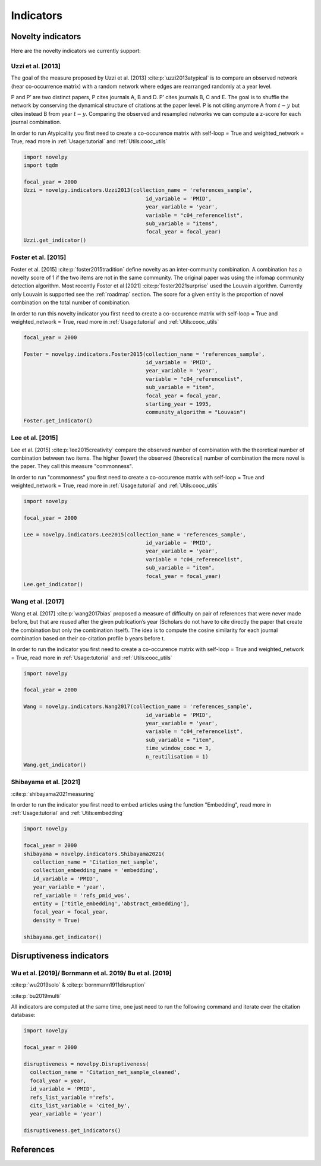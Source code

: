 .. _Indicators:

Indicators
=====

.. image:: img/mindmap.png
   :width: 600
   :align: center

.. _Novelty:
.. _Dirsuptiveness:



Novelty indicators
------------

Here are the novelty indicators we currently support:

Uzzi et al. [2013]
~~~~~~~~~~~~~~~~~~~~~~

The goal of the measure proposed by Uzzi et al. [2013] :cite:p:`uzzi2013atypical` is to compare an observed network (hear co-occurrence matrix) with a random network where edges are rearranged randomly at a year level.

.. image:: img/uzzi.png
   :width: 450
   :align: center

.. image:: img/uzzi2.png
   :width: 250
   :align: center

P and P’ are two distinct papers, P cites journals A, B and D. P’ cites journals B, C and E. The goal is to shuffle the
network by conserving the dynamical structure of citations at the paper level. P is not citing anymore A from :math:`t − y` but cites
instead B from year :math:`t − y`. Comparing the observed and resampled networks we can compute a z-score for each journal
combination.

.. py:function:: Uzzi2013(collection_name, id_variable, year_variable, variable, sub_variable, focal_year, client_name = None, db_name = None, nb_sample = 20, density = False)

   Compute novelty score for every paper for the focal_year based on Uzzi et al. 2013 

   :param str collection_name: Name of the collection or the json file containing the variable.  
   :param str id_variable: Name of the key which value give the identity of the document.
   :param str year_variable: Name of the key which value is the year of creation of the document.
   :param str variable: Name of the key that holds the variable of interest used in combinations.
   :param str sub_variable: Name of the key which holds the ID of the variable of interest (nested dict in variable).
   :param int focal_year: Calculate the novelty score for every document which has a year_variable = focal_year.
   :param str client_name: Mongo URI if your data is hosted on a MongoDB instead of a JSON file.
   :param str db_name: Name of the MongoDB.
   :param int nb_sample: Number of resample of the co-occurence matrix.
   :param bool density: If True, save an array where each cell is the score of a combination. If False, save only the percentile of this array

   :return: 

   :raises ValueError: 
   :raises TypeError: 


In order to run Atypicality you first need to create a co-occurence matrix with self-loop = True and weighted_network = True, read more in :ref:`Usage:tutorial` and :ref:`Utils:cooc_utils`

.. code-block:: python

   import novelpy
   import tqdm

   focal_year = 2000
   Uzzi = novelpy.indicators.Uzzi2013(collection_name = 'references_sample',
                                          id_variable = 'PMID',
                                          year_variable = 'year',
                                          variable = "c04_referencelist",
                                          sub_variable = "items",
                                          focal_year = focal_year)
   Uzzi.get_indicator()






.. _foster:
Foster et al. [2015]
~~~~~~~~~~~~~~~~~~~~~~

Foster et al. [2015] :cite:p:`foster2015tradition` define novelty as an inter-community combination. A combination has a novelty score of 1 if the two items are not in the same community. The original paper was using the infomap community detection algorithm. Most recently Foster et al [2021] :cite:p:`foster2021surprise` used the Louvain algorithm. Currently only Louvain is supported see the :ref:`roadmap` section. The score for a given entity is the proportion of novel combination on the total number of combination.

.. image:: img/foster.png
   :width: 300
   :align: center

.. py:function:: Foster2015(collection_name, id_variable, year_variable, variable, sub_variable, focal_year, starting_year, client_name = None, db_name = None, community_algorithm = "Louvain", density = False)

   Compute novelty score for every paper for the focal_year based on Foster et al. 2015 

   :param str collection_name: Name of the collection or the json file containing the variable.  
   :param str id_variable: Name of the key which value give the identity of the document.
   :param str year_variable: Name of the key which value is the year of creation of the document.
   :param str variable: Name of the key that holds the variable of interest used in combinations.
   :param str sub_variable: Name of the key which holds the ID of the variable of interest.
   :param int focal_year: The year to start the accumulation of co-occurence matrices.
   :param int starting_year: The accumulation of co-occurence starting at year starting_year.
   :param str client_name: Mongo URI if your data is hosted on a MongoDB instead of a JSON file
   :param str db_name: Name of the MongoDB.
   :param str community_algorithm: The name of the community algorithm to be used.
   :param bool density: If True, save an array where each cell is the score of a combination. If False, save only the percentile of this array


   :return: 

   :raises ValueError: 

   :raises TypeError: 

In order to run this novelty indicator you first need to create a co-occurence matrix with self-loop = True and weighted_network = True, read more in :ref:`Usage:tutorial` and :ref:`Utils:cooc_utils`

.. code-block:: python

   focal_year = 2000
    
   Foster = novelpy.indicators.Foster2015(collection_name = 'references_sample',
                                          id_variable = 'PMID',
                                          year_variable = 'year',
                                          variable = "c04_referencelist",
                                          sub_variable = "item",
                                          focal_year = focal_year,
                                          starting_year = 1995,
                                          community_algorithm = "Louvain")
   Foster.get_indicator()








Lee et al. [2015]
~~~~~~~~~~~~~~~~~~~~~~

Lee et al. [2015] :cite:p:`lee2015creativity` compare the observed number of combination with the theoretical number of combination between two items. The higher (lower) the observed (theoretical) number of combination the more novel is the paper. They call this measure "commonness".

.. image:: img/lee.png
   :width: 250
   :align: center

.. py:function:: Lee2015(collection_name, id_variable, year_variable, variable, sub_variable, focal_year, client_name = None, db_name = None, density = False)

   Compute novelty score for every paper for the focal_year based on Foster et al. 2015 

   :param str collection_name: Name of the collection or the json file containing the variable.   
   :param str id_variable: Name of the key which value give the identity of the document.
   :param str year_variable: Name of the key which value is the year of creation of the document.
   :param str variable: Name of the key that holds the variable of interest used in combinations.
   :param str sub_variable: Name of the key which holds the ID of the variable of interest.
   :param int focal_year: Calculate the novelty score for every document which has a date of creation = focal_year.
   :param str client_name: Mongo URI if your data is hosted on a MongoDB instead of a JSON file
   :param str db_name: Name of the MongoDB.
   :param bool density: If True, save an array where each cell is the score of a combination. If False, save only the percentile of this array

   :return: 

   :raises ValueError: 

   :raises TypeError: 

In order to run "commonness" you first need to create a co-occurence matrix with self-loop = True and weighted_network = True, read more in :ref:`Usage:tutorial` and :ref:`Utils:cooc_utils`

.. code-block:: python

   import novelpy

   focal_year = 2000

   Lee = novelpy.indicators.Lee2015(collection_name = 'references_sample',
                                          id_variable = 'PMID',
                                          year_variable = 'year',
                                          variable = "c04_referencelist",
                                          sub_variable = "item",
                                          focal_year = focal_year)
   Lee.get_indicator()








Wang et al. [2017]
~~~~~~~~~~~~~~~~~~~~~~

Wang et al. [2017] :cite:p:`wang2017bias` proposed a measure of difficulty on pair of references that were never made before, but that are reused after the given publication’s year (Scholars do not have to cite directly the paper that create the combination but only the combination itself). The idea is to compute the cosine similarity for each journal combination based on their co-citation profile b years before t.

.. image:: img/wang.png
   :width: 600
   :align: center

.. py:function:: Wang2017(collection_name, id_variable, year_variable, variable, sub_variable, focal_year, starting_year, time_window_cooc, n_reutilisation,client_name = None, db_name = None)

   Compute novelty score for every paper for the focal_year based on Wang et al.. 2013 

   :param str collection_name: Name of the collection or the json file containing the variable.   
   :param str id_variable: Name of the key which value give the identity of the document.
   :param str year_variable: Name of the key which value is the year of creation of the document.
   :param str variable: Name of the key that holds the variable of interest used in combinations.
   :param str sub_variable: Name of the key which holds the ID of the variable of interest.
   :param int focal_year: Calculate the novelty score for every document which has a date of creation = focal_year.
   :param str client_name: Mongo URI if your data is hosted on a MongoDB instead of a JSON file
   :param str db_name: Name of the MongoDB.
   :param bool density: If True, save an array where each cell is the score of a combination. If False, save only the percentile of this array
   :param int time_window_cooc: Calculate the novelty score using the accumulation of the co-occurence matrix between focal_year-time_window_cooc and focal_year.
   :param int n_reutilisation: Check if the combination is reused n_reutilisation year after the focal_year
   :param int keep_item_percentile: Between 0 and 100. Keep only items that appear more than keep_item_percentile% of every items


   :return: 

   :raises ValueError: 
   :raises TypeError: 

In order to run the indicator you first need to create a co-occurence matrix with self-loop = True and weighted_network = True, read more in :ref:`Usage:tutorial` and :ref:`Utils:cooc_utils`

.. code-block:: python

   import novelpy

   focal_year = 2000

   Wang = novelpy.indicators.Wang2017(collection_name = 'references_sample',
                                          id_variable = 'PMID',
                                          year_variable = 'year',
                                          variable = "c04_referencelist",
                                          sub_variable = "item",
                                          time_window_cooc = 3,
                                          n_reutilisation = 1)
   Wang.get_indicator()
    







Shibayama et al. [2021]
~~~~~~~~~~~~~~~~~~~~~~

:cite:p:`shibayama2021measuring`



.. image:: img/shibayama.png
   :width: 300
   :align: center

.. py:function:: Shibayama2021(id_variable, year_variable, ref_variable, entity, focal_year, embedding_dim = 200, collection_name, client_name = None, db_name = None, distance_type = "cosine", density=False)

   Compute novelty score for every paper for the focal_year based on Uzzi et al. 2013 

   :param str id_variable: Name of the key which value give the identity of the document.
   :param str year_variable: Name of the key which value is the year of creation of the document.
   :param str ref_variable: Name of the key which value is the list of ids cited by the doc
   :param list entity: Which variables embedded to run the algorithm (e.g ["title","abstract"])
   :param int focal_year: Calculate the novelty score for every document which has a year_variable = focal_year.
   :param int embedding_dim: Dimension of the embedding of entity.
   :param str collection_name: Name of the collection or the json file containing the variable.  
   :param str collection_embedding_name: Name of the collection or the json file containing the entity embedded.  
   :param str client_name: Mongo URI if your data is hosted on a MongoDB instead of a JSON file.
   :param str db_name: Name of the MongoDB.
   :param fun distance_type : distance function, this function need to take an array with documents as row and features as columns, it needs to return a square matrix of distance between documents
   :param bool density: If True, save an array where each cell is the score of a distance between a pair of document. If False, save only the percentiles of this array


   :return: 

   :raises ValueError: 
   :raises TypeError: 


In order to run the indicator you first need to embed articles using the function "Embedding", read more in :ref:`Usage:tutorial` and :ref:`Utils:embedding`

.. code-block:: python

   import novelpy

   focal_year = 2000
   shibayama = novelpy.indicators.Shibayama2021(
      collection_name = 'Citation_net_sample',
      collection_embedding_name = 'embedding',
      id_variable = 'PMID',
      year_variable = 'year',
      ref_variable = 'refs_pmid_wos',
      entity = ['title_embedding','abstract_embedding'],
      focal_year = focal_year,
      density = True)

   shibayama.get_indicator()











Disruptiveness indicators
----------------

Wu et al. [2019]/  Bornmann et al. 2019/ Bu et al. [2019]
~~~~~~~~~~~~~~~~~~~~~~

:cite:p:`wu2019solo` & :cite:p:`bornmann1911disruption`

:cite:p:`bu2019multi`

All indicators are computed at the same time, one just need to run the following command and iterate over the citation database:

.. py:function:: Disruptiveness(client_name = None, db_name = None, collection_name, focal_year, id_variable, refs_list_variable, year_variable)

   Compute several indicators of disruptiveness studied in Bornmann and Tekles (2020) and in Bu et al. (2019)
  
   :param str collection_name: Name of the collection or the json file containing the variables. 
   :param int focal_year: Calculate the novelty score for every document which has a year_variable = focal_year.
   :param str id_variable: Name of the key which value give the identity of the document.
   :param str refs_list_variable : Name of the key which value is a List of IDs cited by the focal paper.
   :param str cits_list_variable : Name of the key which value is a List of IDs that cite focal paper
   :param int focal_year: Calculate the novelty score for every document which has a year_variable = focal_year.
   :param str id_variable: Name of the key which value give the identity of the document.
   :param str year_variable : Name of the key which value is the year of creation of the document.
   :param str client_name: Mongo URI if your data is hosted on a MongoDB instead of a JSON file.
   :param str db_name: Name of the MongoDB.


.. code-block:: python


   import novelpy

   focal_year = 2000

   disruptiveness = novelpy.Disruptiveness(
     collection_name = 'Citation_net_sample_cleaned',
     focal_year = year,
     id_variable = 'PMID',
     refs_list_variable ='refs',
     cits_list_variable = 'cited_by',
     year_variable = 'year')

   disruptiveness.get_indicators()


References
----------------
.. bibliography::